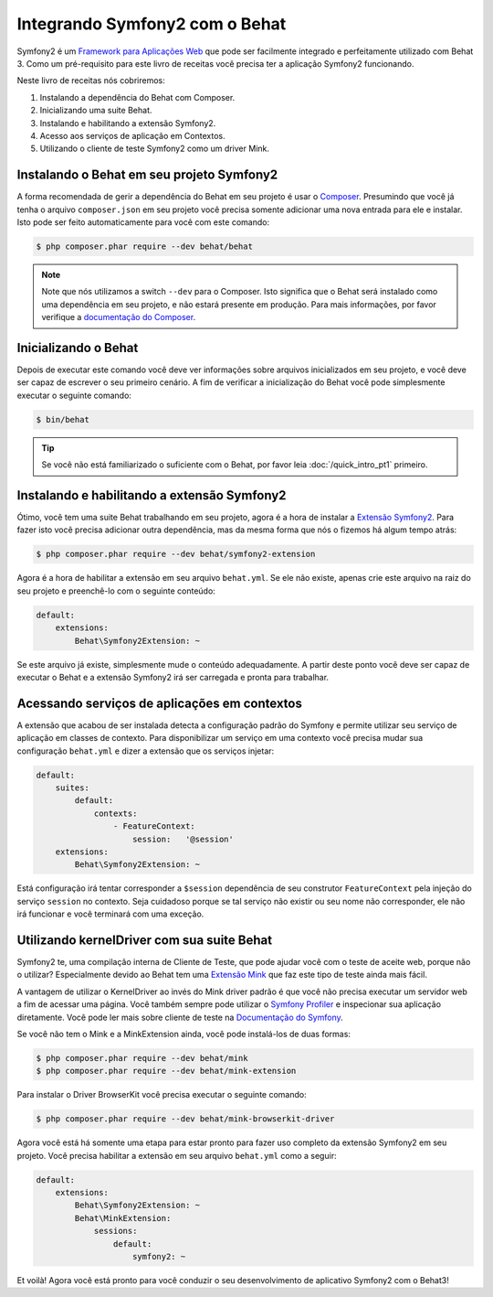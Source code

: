 Integrando Symfony2 com o Behat
===============================

Symfony2 é um `Framework para Aplicações Web <http://symfony.com/>`_ que pode ser 
facilmente integrado e perfeitamente utilizado com Behat 3.
Como um pré-requisito para este livro de receitas você precisa ter a aplicação 
Symfony2 funcionando.

Neste livro de receitas nós cobriremos:

#. Instalando a dependência do Behat com Composer.

#. Inicializando uma suite Behat.

#. Instalando e habilitando a extensão Symfony2.

#. Acesso aos serviços de aplicação em Contextos.

#. Utilizando o cliente de teste Symfony2 como um driver Mink.

Instalando o Behat em seu projeto Symfony2
------------------------------------------

A forma recomendada de gerir a dependência do Behat em seu projeto é usar 
o `Composer <https://getcomposer.org/)>`_.  
Presumindo que você já tenha o arquivo ``composer.json`` em seu projeto você 
precisa somente adicionar uma nova entrada para ele e instalar. 
Isto pode ser feito automaticamente para você com este comando:

.. code-block:: bash

    $ php composer.phar require --dev behat/behat

.. note::

    Note que nós utilizamos a switch ``--dev`` para o Composer.
    Isto significa que o Behat será instalado como uma dependência em seu projeto, 
    e não estará presente em produção. 
    Para mais informações, por favor verifique a `documentação do Composer <https://getcomposer.org/doc/04-schema.md#require-dev>`_.

Inicializando o Behat
---------------------

Depois de executar este comando você deve ver informações sobre arquivos 
inicializados em seu projeto, e você deve ser capaz de escrever o seu 
primeiro cenário. 
A fim de verificar a inicialização do Behat você pode simplesmente 
executar o seguinte comando:

.. code-block:: bash

    $ bin/behat

.. tip::

    Se você não está familiarizado o suficiente com o Behat, por favor leia :doc:`/quick_intro_pt1` primeiro.

Instalando e habilitando a extensão Symfony2
--------------------------------------------

Ótimo, você tem uma suite Behat trabalhando em seu projeto, agora é a hora de 
instalar a `Extensão Symfony2 <https://github.com/Behat/Symfony2Extension>`_. 
Para fazer isto você precisa adicionar outra dependência, mas da mesma forma 
que nós o fizemos há algum tempo atrás:

.. code-block:: bash

    $ php composer.phar require --dev behat/symfony2-extension

Agora é a hora de habilitar a extensão em seu arquivo ``behat.yml``.
Se ele não existe, apenas crie este arquivo na raiz do seu projeto e preenchê-lo 
com o seguinte conteúdo:

.. code-block:: yaml

    default:
        extensions:
            Behat\Symfony2Extension: ~

Se este arquivo já existe, simplesmente mude o conteúdo adequadamente.
A partir deste ponto você deve ser capaz de executar o Behat e a extensão Symfony2 
irá ser carregada e pronta para trabalhar.

Acessando serviços de aplicações em contextos
---------------------------------------------

A extensão que acabou de ser instalada detecta a configuração padrão do Symfony e 
permite utilizar seu serviço de aplicação em classes de contexto. Para disponibilizar 
um serviço em uma contexto você precisa mudar sua configuração ``behat.yml`` 
e dizer a extensão que os serviços injetar:

.. code-block:: yaml

    default:
        suites:
            default:
                contexts:
                    - FeatureContext:
                        session:   '@session'
        extensions:
            Behat\Symfony2Extension: ~

Está configuração irá tentar corresponder a ``$session`` dependência de seu 
construtor ``FeatureContext`` pela injeção do serviço ``session`` no contexto.
Seja cuidadoso porque se tal serviço não existir ou seu nome não corresponder, 
ele não irá funcionar e você terminará com uma exceção.

Utilizando kernelDriver com sua suite Behat
-------------------------------------------

Symfony2 te, uma compilação interna de Cliente de Teste, que pode ajudar você com 
o teste de aceite web, porque não o utilizar? 
Especialmente devido ao Behat tem uma `Extensão Mink <http://mink.behat.org>`_ que 
faz este tipo de teste ainda mais fácil.

A vantagem de utilizar o KernelDriver ao invés do Mink driver padrão é que você 
não precisa executar um servidor web a fim de acessar uma página.
Você também sempre pode utilizar o `Symfony Profiler <http://symfony.com/doc/current/cookbook/testing/profiling.html>`_ 
e inspecionar sua aplicação diretamente.
Você pode ler mais sobre cliente de teste na `Documentação do Symfony <http://symfony.com/doc/current/book/testing.html#your-first-functional-test>`_. 

Se você não tem o Mink e a MinkExtension ainda, você pode instalá-los de duas formas:

.. code-block:: bash

    $ php composer.phar require --dev behat/mink
    $ php composer.phar require --dev behat/mink-extension

Para instalar o Driver BrowserKit você precisa executar o seguinte comando:

.. code-block:: bash

    $ php composer.phar require --dev behat/mink-browserkit-driver

Agora você está há somente uma etapa para estar pronto para fazer uso completo 
da extensão Symfony2 em seu projeto.
Você precisa habilitar a extensão em seu arquivo ``behat.yml`` como a seguir:

.. code-block:: yaml

    default:
        extensions:
            Behat\Symfony2Extension: ~
            Behat\MinkExtension:
                sessions:
                    default:
                        symfony2: ~

Et voilà! Agora você está pronto para você conduzir o seu desenvolvimento de aplicativo Symfony2 com o Behat3!
